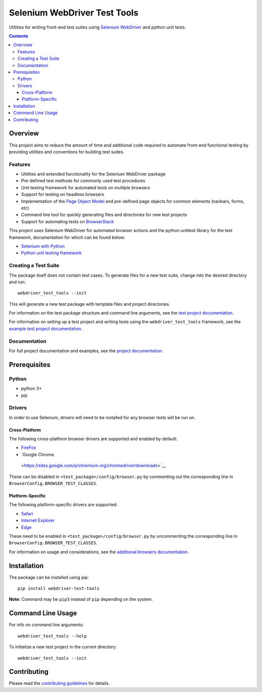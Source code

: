 =============================
Selenium WebDriver Test Tools
=============================

|pypi|
|github|

.. |pypi| image:: https://img.shields.io/pypi/v/webdriver-test-tools.svg
    :alt: PyPI
    :target: http://pypi.python.org/pypi/webdriver-test-tools

.. |github| image:: https://img.shields.io/badge/GitHub--green.svg?style=social&logo=github
    :alt: GitHub
    :target: https://github.com/connordelacruz/webdriver-test-tools


Utilities for writing front-end test suites using `Selenium WebDriver`_ and
python unit tests.

.. _Selenium WebDriver: https://www.seleniumhq.org/docs/03_webdriver.jsp


.. contents::


Overview
========

This project aims to reduce the amount of time and additional code required to
automate front-end functional testing by providing utilities and conventions for
building test suites. 


Features
--------

- Utilities and extended functionality for the Selenium WebDriver package
- Pre-defined test methods for commonly used test procedures
- Unit testing framework for automated tests on multiple browsers
- Support for testing on headless browsers
- Implementation of the `Page Object Model`_ and pre-defined page objects for
  common elements (navbars, forms, etc)
- Command line tool for quickly generating files and directories for new test
  projects
- Support for automating tests on `BrowserStack`_

.. _Page Object Model: https://martinfowler.com/bliki/PageObject.html
.. _BrowserStack: https://www.browserstack.com/


This project uses Selenium WebDriver for automated browser actions and the
python unittest library for the test framework, documentation for which can be
found below:

- `Selenium with Python
  <https://seleniumhq.github.io/selenium/docs/api/py/api.html>`__
- `Python unit testing framework
  <https://docs.python.org/3/library/unittest.html>`__


Creating a Test Suite
---------------------

The package itself does not contain test cases. To generate files for a new test
suite, change into the desired directory and run:

::

    webdriver_test_tools --init

This will generate a new test package with template files and project
directories. 

For information on the test package structure and command line arguments, see
the `test project documentation`_.

For information on setting up a test project and writing tests using the
``webdriver_test_tools`` framework, see the `example test project
documentation`_.

.. _test project documentation: http://connordelacruz.com/webdriver-test-tools/test_projects.html
.. _example test project documentation: http://connordelacruz.com/webdriver-test-tools/example_project.html


Documentation
-------------

For full project documentation and examples, see the `project documentation`_.

.. _project documentation: http://connordelacruz.com/webdriver-test-tools/


Prerequisites
=============

Python
------

-  python 3+
-  pip

Drivers
-------

In order to use Selenium, drivers will need to be installed for any browser
tests will be run on.

Cross-Platform
~~~~~~~~~~~~~~

The following cross-platform browser drivers are supported and enabled by
default:

-  `FireFox <https://github.com/mozilla/geckodriver/releases>`__
-  `Google Chrome
  <https://sites.google.com/a/chromium.org/chromedriver/downloads>`__

These can be disabled in ``<test_package>/config/browser.py`` by commenting out
the corresponding line in ``BrowserConfig.BROWSER_TEST_CLASSES``. 


Platform-Specific
~~~~~~~~~~~~~~~~~

The following platform-specific drivers are supported:

-  `Safari`_ 
-  `Internet Explorer`_
-  `Edge`_

.. _Safari: https://webkit.org/blog/6900/webdriver-support-in-safari-10/ 
.. _Internet Explorer: https://github.com/SeleniumHQ/selenium/wiki/InternetExplorerDriver
.. _Edge: https://developer.microsoft.com/en-us/microsoft-edge/tools/webdriver/


These need to be enabled in ``<test_package>/config/browser.py`` by uncommenting
the corresponding line in ``BrowserConfig.BROWSER_TEST_CLASSES``.

For information on usage and considerations, see the `additional browsers
documentation`_.

.. _additional browsers documentation: http://connordelacruz.com/webdriver-test-tools/additional_browsers.html


Installation
============

The package can be installed using pip:

::

    pip install webdriver-test-tools

**Note:** Command may be ``pip3`` instead of ``pip`` depending on the system.


Command Line Usage
==================

For info on command line arguments:

::

    webdriver_test_tools --help

To initialize a new test project in the current directory:

::

    webdriver_test_tools --init


Contributing
============

Please read the `contributing guidelines`_ for details.

.. _contributing guidelines: https://github.com/connordelacruz/webdriver-test-tools/blob/master/.github/CONTRIBUTING.rst



